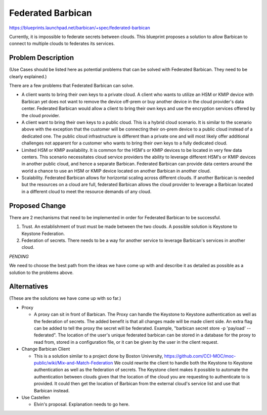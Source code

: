..
 This work is licensed under a Creative Commons Attribution 3.0 Unported
 License.

 http://creativecommons.org/licenses/by/3.0/legalcode

==================
Federated Barbican
==================

https://blueprints.launchpad.net/barbican/+spec/federated-barbican

Currently, it is impossible to federate secrets between clouds.
This blueprint proposes a solution to allow Barbican to connect to multiple
clouds to federates its services.

Problem Description
===================
(Use Cases should be listed here as potential problems that can be solved with
Federated Barbican. They need to be clearly explained.)

There are a few problems that Federated Barbican can solve.

* A client wants to bring their own keys to a private cloud. A client who
  wants to utilize an HSM or KMIP device with Barbican yet does not want to
  remove the device off-prem or buy another device in the cloud provider's
  data center. Federated Barbican would allow a client to bring their own keys
  and use the encryption services offered by the cloud provider.

* A client want to bring their own keys to a public cloud. This is a hybrid
  cloud scenario. It is similar to the scenario above with the exception that
  the customer will be connecting their on-prem device to a public cloud
  instead of a dedicated one. The public cloud infrastructure is different
  than a private one and will most likely offer additional challenges not
  apparent for a customer who wants to bring their own keys to a fully
  dedicated cloud.

* Limited HSM or KMIP availability. It is common for the HSM's or KMIP devices
  to be located in very few data centers. This scenario necessitates cloud
  service providers the ability to leverage different HSM's or KMIP devices
  in another public cloud, and hence a separate Barbican. Federated Barbican
  can provide data centers around the world a chance to use an HSM or KMIP
  device located on another Barbican in another cloud.

* Scalability. Federated Barbican allows for horizontal scaling across
  different clouds. If another Barbican is needed but the resources on a
  cloud are full, federated Barbican allows the cloud provider to leverage a
  Barbican located in a different cloud to meet the resource demands of
  any cloud.


Proposed Change
===============

There are 2 mechanisms that need to be implemented in order for Federated
Barbican to be successful.

1. Trust. An establishment of trust must be made between the two clouds.
   A possible solution is Keystone to Keystone Federation.

2. Federation of secrets. There needs to be a way for another service to
   leverage Barbican's services in another cloud.

*PENDING*

We need to choose the best path from the ideas we have come up with and
describe it as detailed as possible as a solution to the problems above.


Alternatives
============
(These are the solutions we have come up with so far.)

* Proxy

  * A proxy can sit in front of Barbican. The Proxy can handle the Keystone
    to Keystone authentication as well as the federation of secrets. The
    added benefit is that all changes made will be made client side. An
    extra flag can be added to tell the proxy the secret will be federated.
    Example, "barbican secret store -p 'payload' --federated". The location
    of the user's unique federated barbican can be stored in a database for
    the proxy to read from, stored in a configuration file, or it can be
    given by the user in the client request.


* Change Barbican Client

  * This is a solution similar to a project done by Boston University,
    https://github.com/CCI-MOC/moc-public/wiki/Mix-and-Match-Federation
    We could rewrite the client to handle both the Keystone to Keystone
    authentication as well as the federation of secrets. The Keystone client
    makes it possible to automate the authentication between clouds given
    that the location of the cloud you are requesting to authenticate to is
    provided. It could then get the location of Barbican from the external
    cloud's service list and use that Barbican instead.

* Use Castellen

  * Elvin's proposal. Explanation needs to go here.

